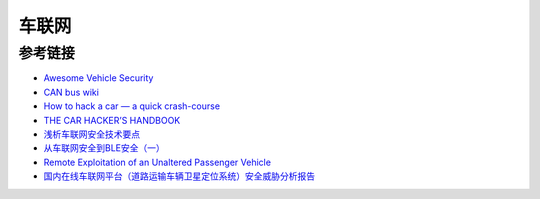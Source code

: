 车联网
===================================

参考链接
-----------------------------------
- `Awesome Vehicle Security <https://github.com/jaredthecoder/awesome-vehicle-security>`_
- `CAN bus wiki <https://en.wikipedia.org/wiki/CAN_bus>`_
- `How to hack a car — a quick crash-course <https://www.freecodecamp.org/news/hacking-cars-a-guide-tutorial-on-how-to-hack-a-car-5eafcfbbb7ec/>`_
- `THE CAR HACKER’S HANDBOOK <http://opengarages.org/handbook/ebook/>`_
- `浅析车联网安全技术要点 <https://www.freebuf.com/articles/terminal/136965.html>`_
- `从车联网安全到BLE安全（一） <https://www.freebuf.com/articles/terminal/166398.html>`_
- `Remote Exploitation of an Unaltered Passenger Vehicle <http://illmatics.com/Remote%20Car%20Hacking.pdf>`_
- `国内在线车联网平台（道路运输车辆卫星定位系统）安全威胁分析报告 <http://plcscan.org/blog/2020/11/china-internet-of-vehicles-security-threat-analysis-report/>`_
